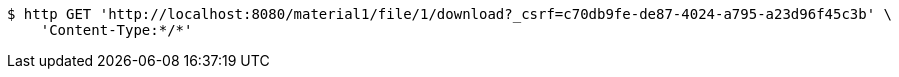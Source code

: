 [source,bash]
----
$ http GET 'http://localhost:8080/material1/file/1/download?_csrf=c70db9fe-de87-4024-a795-a23d96f45c3b' \
    'Content-Type:*/*'
----